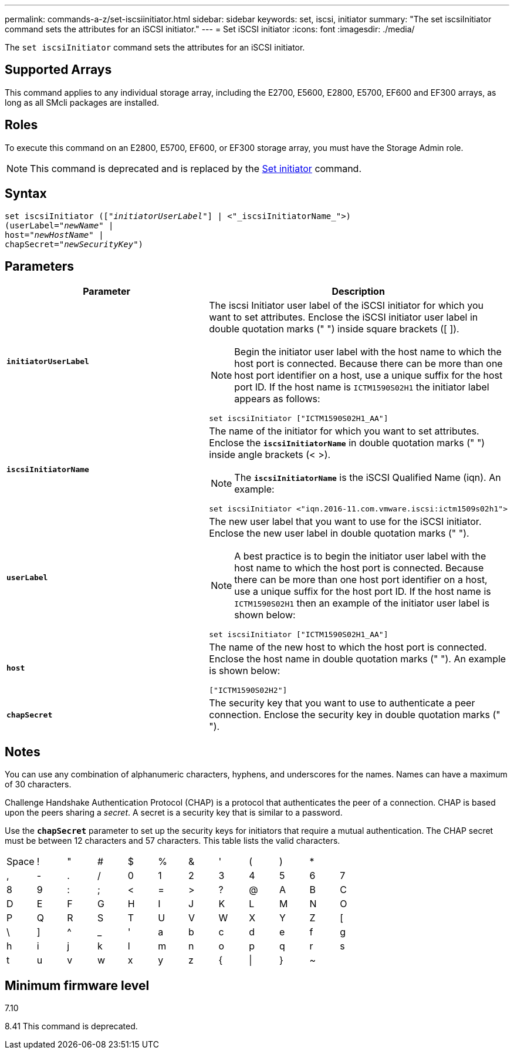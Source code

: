 ---
permalink: commands-a-z/set-iscsiinitiator.html
sidebar: sidebar
keywords: set, iscsi, initiator
summary: "The set iscsiInitiator command sets the attributes for an iSCSI initiator."
---
= Set iSCSI initiator
:icons: font
:imagesdir: ./media/

[.lead]
The `set iscsiInitiator` command sets the attributes for an iSCSI initiator.

== Supported Arrays

This command applies to any individual storage array, including the E2700, E5600, E2800, E5700, EF600 and EF300 arrays, as long as all SMcli packages are installed.

== Roles

To execute this command on an E2800, E5700, EF600, or EF300 storage array, you must have the Storage Admin role.

[NOTE]
====
This command is deprecated and is replaced by the xref:set-initiator.adoc[Set initiator] command.
====

== Syntax

[subs=+macros]
----
set iscsiInitiator (pass:quotes[["_initiatorUserLabel_"]] | <"_iscsiInitiatorName_">)
(userLabel=pass:quotes["_newName_"] |
host=pass:quotes["_newHostName_"] |
chapSecret=pass:quotes["_newSecurityKey_"])
----

== Parameters

[cols="2*",options="header"]
|===
| Parameter| Description
a|
`*initiatorUserLabel*`
a|
The iscsi Initiator user label of the iSCSI initiator for which you want to set attributes. Enclose the iSCSI initiator user label in double quotation marks (" ") inside square brackets ([ ]).
[NOTE]
====
Begin the initiator user label with the host name to which the host port is connected. Because there can be more than one host port identifier on a host, use a unique suffix for the host port ID. If the host name is `ICTM1590S02H1` the initiator label appears as follows:
====

----
set iscsiInitiator ["ICTM1590S02H1_AA"]
----

a|
`*iscsiInitiatorName*`
a|
The name of the initiator for which you want to set attributes. Enclose the `*iscsiInitiatorName*` in double quotation marks (" ") inside angle brackets (< >).
[NOTE]
====
The `*iscsiInitiatorName*` is the iSCSI Qualified Name (iqn). An example:
====

----
set iscsiInitiator <"iqn.2016-11.com.vmware.iscsi:ictm1509s02h1">
----

a|
`*userLabel*`
a|
The new user label that you want to use for the iSCSI initiator. Enclose the new user label in double quotation marks (" ").
[NOTE]
====
A best practice is to begin the initiator user label with the host name to which the host port is connected. Because there can be more than one host port identifier on a host, use a unique suffix for the host port ID. If the host name is `ICTM1590S02H1` then an example of the initiator user label is shown below:
====

----
set iscsiInitiator ["ICTM1590S02H1_AA"]
----

a|
`*host*`
a|
The name of the new host to which the host port is connected. Enclose the host name in double quotation marks (" "). An example is shown below:

----
["ICTM1590S02H2"]
----

a|
`*chapSecret*`
a|
The security key that you want to use to authenticate a peer connection. Enclose the security key in double quotation marks (" ").
|===

== Notes

You can use any combination of alphanumeric characters, hyphens, and underscores for the names. Names can have a maximum of 30 characters.

Challenge Handshake Authentication Protocol (CHAP) is a protocol that authenticates the peer of a connection. CHAP is based upon the peers sharing a _secret_. A secret is a security key that is similar to a password.

Use the `*chapSecret*` parameter to set up the security keys for initiators that require a mutual authentication. The CHAP secret must be between 12 characters and 57 characters. This table lists the valid characters.

[cols="1a,1a,1a,1a,1a,1a,1a,1a,1a,1a,1a,1a"]
|===
a|
Space
a|
!
a|
"
a|
#
a|
$
a|
%
a|
&
a|
'
a|
(
a|
)
a|
*
a|
a|
,
a|
-
a|
.
a|
/
a|
0
a|
1
a|
2
a|
3
a|
4
a|
5
a|
6
a|
7
a|
8
a|
9
a|
:
a|
;
a|
<
a|
=
a|
>
a|
?
a|
@
a|
A
a|
B
a|
C
a|
D
a|
E
a|
F
a|
G
a|
H
a|
I
a|
J
a|
K
a|
L
a|
M
a|
N
a|
O
a|
P
a|
Q
a|
R
a|
S
a|
T
a|
U
a|
V
a|
W
a|
X
a|
Y
a|
Z
a|
[
a|
\
a|
]
a|
^
a|
_
a|
'
a|
a
a|
b
a|
c
a|
d
a|
e
a|
f
a|
g
a|
h
a|
i
a|
j
a|
k
a|
l
a|
m
a|
n
a|
o
a|
p
a|
q
a|
r
a|
s
a|
t
a|
u
a|
v
a|
w
a|
x
a|
y
a|
z
a|
{
a|
\|
a|
}
a|
~
a|

|===

== Minimum firmware level

7.10

8.41 This command is deprecated.
